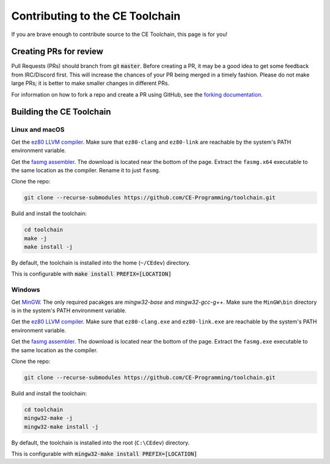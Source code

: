 .. _contributing:

Contributing to the CE Toolchain
================================

If you are brave enough to contribute source to the CE Toolchain, this page is for you!

Creating PRs for review
-----------------------

Pull Requests (PRs) should branch from git :code:`master`.
Before creating a PR, it may be a good idea to get some feedback from IRC/Discord first.
This will increase the chances of your PR being merged in a timely fashion.
Please do not make large PRs; it is better to make smaller changes in different PRs.

For information on how to fork a repo and create a PR using GitHub, see the `forking documentation <https://docs.github.com/en/free-pro-team@latest/github/getting-started-with-github/fork-a-repo>`_.

Building the CE Toolchain
-------------------------

Linux and macOS
~~~~~~~~~~~~~~~

Get the `ez80 LLVM compiler <https://github.com/jacobly0/llvm-project/wiki>`_.
Make sure that ``ez80-clang`` and ``ez80-link`` are reachable by the system's PATH environment variable.

Get the `fasmg assembler <https://flatassembler.net/download.php>`_.
The download is located near the bottom of the page.
Extract the ``fasmg.x64`` executable to the same location as the compiler.
Rename it to just ``fasmg``.

Clone the repo:

.. code-block:: bash

    git clone --recurse-submodules https://github.com/CE-Programming/toolchain.git

Build and install the toolchain:

.. code-block:: bash

    cd toolchain
    make -j
    make install -j

By default, the toolchain is installed into the home (``~/CEdev``) directory.

This is configurable with :code:`make install PREFIX=[LOCATION]`

Windows
~~~~~~~

Get `MinGW <https://osdn.net/projects/mingw/>`_.
The only required pacakges are `mingw32-base` and `mingw32-gcc-g++`.
Make sure the ``MinGW\bin`` directory is in the system's PATH environment variable.

Get the `ez80 LLVM compiler <https://github.com/jacobly0/llvm-project/wiki>`_.
Make sure that ``ez80-clang.exe`` and ``ez80-link.exe`` are reachable by the system's PATH environment variable.

Get the `fasmg assembler <https://flatassembler.net/download.php>`_.
The download is located near the bottom of the page.
Extract the ``fasmg.exe`` executable to the same location as the compiler.

Clone the repo:

.. code-block:: bash

    git clone --recurse-submodules https://github.com/CE-Programming/toolchain.git

Build and install the toolchain:

.. code-block:: bash

    cd toolchain
    mingw32-make -j
    mingw32-make install -j

By default, the toolchain is installed into the root (``C:\CEdev``) directory.

This is configurable with :code:`mingw32-make install PREFIX=[LOCATION]`
